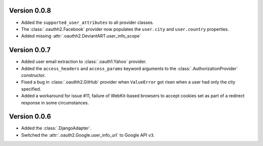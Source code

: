 Version 0.0.8
-------------

* Added the ``supported_user_attributes`` to all provider classes.
* The :class:`.oauthh2.Facebook` provider now populates the ``user.city``
  and ``user.country`` properties.
* Added missing :attr:`.oauthh2.DeviantART.user_info_scope`


Version 0.0.7
-------------

* Added user email extraction to :class:`.oauth1.Yahoo` provider.
* Added the ``access_headers`` and ``access_params``
  keyword arguments to the :class:`.AuthorizationProvider` constructor.
* Fixed a bug in :class:`.oauthh2.GitHub` provider when ``ValueError`` got risen
  when a user had only the city specified.
* Added a workaround for issue #11, failure of WebKit-based browsers to accept
  cookies set as part of a redirect response in some circumstances.


Version 0.0.6
-------------

* Added the :class:`.DjangoAdapter`.
* Switched the :attr:`.oauth2.Google.user_info_url` to Google API ``v3``.

